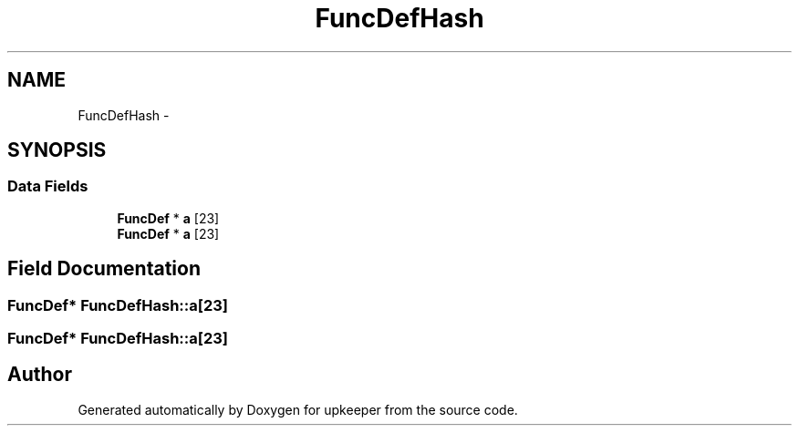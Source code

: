 .TH "FuncDefHash" 3 "20 Jul 2011" "Version 1" "upkeeper" \" -*- nroff -*-
.ad l
.nh
.SH NAME
FuncDefHash \- 
.SH SYNOPSIS
.br
.PP
.SS "Data Fields"

.in +1c
.ti -1c
.RI "\fBFuncDef\fP * \fBa\fP [23]"
.br
.ti -1c
.RI "\fBFuncDef\fP * \fBa\fP [23]"
.br
.in -1c
.SH "Field Documentation"
.PP 
.SS "\fBFuncDef\fP* \fBFuncDefHash::a\fP[23]"
.PP
.SS "\fBFuncDef\fP* \fBFuncDefHash::a\fP[23]"
.PP


.SH "Author"
.PP 
Generated automatically by Doxygen for upkeeper from the source code.
